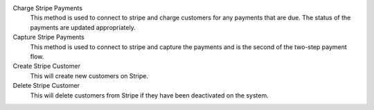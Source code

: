 .. inherit:: inside administration/system/scheduled-actions,//section[title=="Available Methods"]/definition_list
    :filter: ./definition_list/definition_list_item

Charge Stripe Payments
    This method is used to connect to stripe and charge customers for any
    payments that are due.  The status of the payments are updated
    appropriately.

Capture Stripe Payments
    This method is used to connect to stripe and capture the payments and is
    the second of the two-step payment flow.

Create Stripe Customer
    This will create new customers on Stripe.

Delete Stripe Customer
    This will delete customers from Stripe if they have been deactivated on the
    system.
